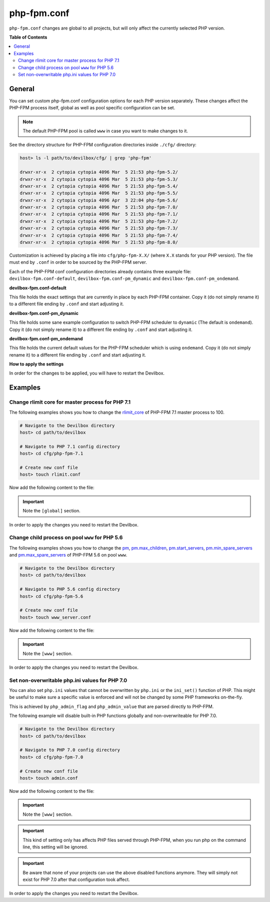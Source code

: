 .. _php_fpm_conf:

************
php-fpm.conf
************


``php-fpm.conf`` changes are global to all projects, but will only affect the currently selected
PHP version.


**Table of Contents**

.. contents:: :local:


General
=======

You can set custom php-fpm.conf configuration options for each PHP version separately.
These changes affect the PHP-FPM process itself, global as well as pool specific configuration can
be set.

.. note::
   The default PHP-FPM pool is called ``www`` in case you want to make changes to it.


See the directory structure for PHP-FPM configuration directories inside ``./cfg/`` directory:

.. code-block:: bash

   host> ls -l path/to/devilbox/cfg/ | grep 'php-fpm'

   drwxr-xr-x  2 cytopia cytopia 4096 Mar  5 21:53 php-fpm-5.2/
   drwxr-xr-x  2 cytopia cytopia 4096 Mar  5 21:53 php-fpm-5.3/
   drwxr-xr-x  2 cytopia cytopia 4096 Mar  5 21:53 php-fpm-5.4/
   drwxr-xr-x  2 cytopia cytopia 4096 Mar  5 21:53 php-fpm-5.5/
   drwxr-xr-x  2 cytopia cytopia 4096 Apr  3 22:04 php-fpm-5.6/
   drwxr-xr-x  2 cytopia cytopia 4096 Mar  5 21:53 php-fpm-7.0/
   drwxr-xr-x  2 cytopia cytopia 4096 Mar  5 21:53 php-fpm-7.1/
   drwxr-xr-x  2 cytopia cytopia 4096 Mar  5 21:53 php-fpm-7.2/
   drwxr-xr-x  2 cytopia cytopia 4096 Mar  5 21:53 php-fpm-7.3/
   drwxr-xr-x  2 cytopia cytopia 4096 Mar  5 21:53 php-fpm-7.4/
   drwxr-xr-x  2 cytopia cytopia 4096 Mar  5 21:53 php-fpm-8.0/

Customization is achieved by placing a file into ``cfg/php-fpm-X.X/`` (where ``X.X`` stands for
your PHP version).  The file must end by ``.conf`` in order to be sourced by the PHP-FPM server.

Each of the PHP-FPM conf configuration directories already contains three example file:
``devilbox-fpm.conf-default``, ``devilbox-fpm.conf-pm_dynamic`` and ``devilbox-fpm.conf-pm_ondemand``.

**devilbox-fpm.conf-default**

This file holds the exact settings that are currently in place by each PHP-FPM container.
Copy it (do not simply rename it) to a different file ending by ``.conf`` and start adjusting it.

**devilbox-fpm.conf-pm_dynamic**

This file holds some sane example configuration to switch PHP-FPM scheduler to ``dynamic``
(The default is ``ondemand``).
Copy it (do not simply rename it) to a different file ending by ``.conf`` and start adjusting it.

**devilbox-fpm.conf-pm_ondemand**

This file holds the current default values for the PHP-FPM scheduler which is using ``ondemand``.
Copy it (do not simply rename it) to a different file ending by ``.conf`` and start adjusting it.

**How to apply the settings**

In order for the changes to be applied, you will have to restart the Devilbox.


.. seealso::
   To find out about all available PHP-FPM directives, global or pool specific have a look
   at its documentation: https://secure.php.net/manual/en/install.fpm.configuration.php


Examples
========

Change rlimit core for master process for PHP 7.1
-------------------------------------------------

The following examples shows you how to change the
`rlimit_core <https://secure.php.net/manual/en/install.fpm.configuration.php#rlimit-core-master>`_
of PHP-FPM 7.1 master process to 100.

.. code-block:: bash

   # Navigate to the Devilbox directory
   host> cd path/to/devilbox

   # Navigate to PHP 7.1 config directory
   host> cd cfg/php-fpm-7.1

   # Create new conf file
   host> touch rlimit.conf

Now add the following content to the file:

.. code-block:: ini
   :caption: rlimit.conf

   [global]
   rlimit_core = 100

.. important:: Note the ``[global]`` section.

In order to apply the changes you need to restart the Devilbox.


Change child process on pool ``www`` for PHP 5.6
------------------------------------------------

The following examples shows you how to change the
`pm <https://secure.php.net/manual/en/install.fpm.configuration.php#pm>`_,
`pm.max_children <https://secure.php.net/manual/en/install.fpm.configuration.php#pm.max-children>`_,
`pm.start_servers <https://secure.php.net/manual/en/install.fpm.configuration.php#pm.start-servers>`_,
`pm.min_spare_servers <https://secure.php.net/manual/en/install.fpm.configuration.php#pm.min-spare-servers>`_
and
`pm.max_spare_servers <https://secure.php.net/manual/en/install.fpm.configuration.php#pm.max-spare-servers>`_
of PHP-FPM 5.6 on pool ``www``.

.. code-block:: bash

   # Navigate to the Devilbox directory
   host> cd path/to/devilbox

   # Navigate to PHP 5.6 config directory
   host> cd cfg/php-fpm-5.6

   # Create new conf file
   host> touch www_server.conf

Now add the following content to the file:

.. code-block:: ini
   :caption: www_server.conf

   [www]
   ; Pool config
   pm = dynamic
   pm.max_children = 10
   pm.start_servers = 3
   pm.min_spare_servers = 2
   pm.max_spare_servers = 5

.. important:: Note the ``[www]`` section.

In order to apply the changes you need to restart the Devilbox.


Set non-overwritable php.ini values for PHP 7.0
-----------------------------------------------

You can also set ``php.ini`` values that cannot be overwritten by ``php.ini`` or the ``ini_set()``
function of PHP. This might be useful to make sure a specific value is enforced and will not be
changed by some PHP frameworks on-the-fly.

This is achieved by ``php_admin_flag`` and ``php_admin_value`` that are parsed directly to PHP-FPM.

.. seealso:: https://secure.php.net/manual/en/install.fpm.configuration.php

The following example will disable built-in PHP functions globally and non-overwriteable for PHP 7.0.

.. code-block:: bash

   # Navigate to the Devilbox directory
   host> cd path/to/devilbox

   # Navigate to PHP 7.0 config directory
   host> cd cfg/php-fpm-7.0

   # Create new conf file
   host> touch admin.conf

Now add the following content to the file:

.. code-block:: ini
   :caption: admin.conf

   [www]
   php_admin_value[disable_functions] = link,symlink,popen,exec,system,shell_exec

.. important:: Note the ``[www]`` section.

.. important::
   This kind of setting only has affects PHP files served through PHP-FPM, when you run php
   on the command line, this setting will be ignored.

.. important::
   Be aware that none of your projects can use the above disabled functions anymore.
   They will simply not exist for PHP 7.0 after that configuration took affect.

In order to apply the changes you need to restart the Devilbox.




